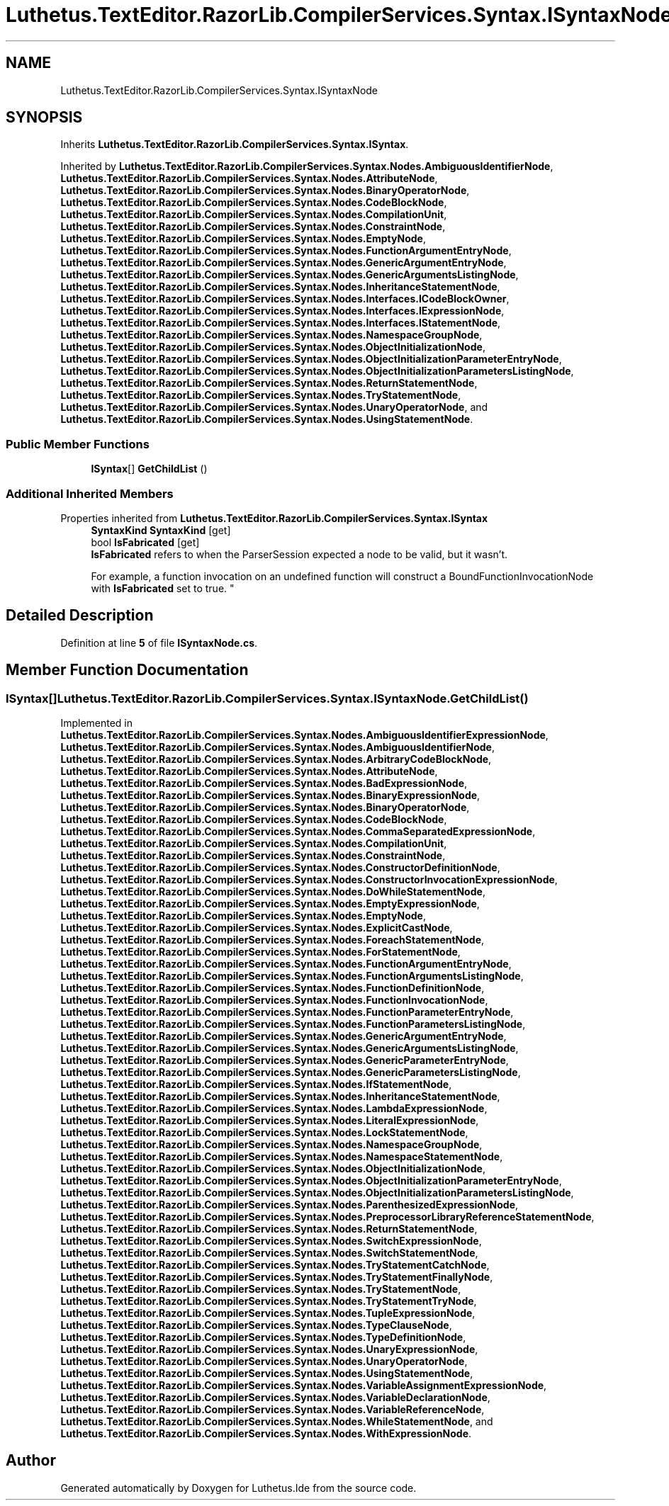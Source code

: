 .TH "Luthetus.TextEditor.RazorLib.CompilerServices.Syntax.ISyntaxNode" 3 "Version 1.0.0" "Luthetus.Ide" \" -*- nroff -*-
.ad l
.nh
.SH NAME
Luthetus.TextEditor.RazorLib.CompilerServices.Syntax.ISyntaxNode
.SH SYNOPSIS
.br
.PP
.PP
Inherits \fBLuthetus\&.TextEditor\&.RazorLib\&.CompilerServices\&.Syntax\&.ISyntax\fP\&.
.PP
Inherited by \fBLuthetus\&.TextEditor\&.RazorLib\&.CompilerServices\&.Syntax\&.Nodes\&.AmbiguousIdentifierNode\fP, \fBLuthetus\&.TextEditor\&.RazorLib\&.CompilerServices\&.Syntax\&.Nodes\&.AttributeNode\fP, \fBLuthetus\&.TextEditor\&.RazorLib\&.CompilerServices\&.Syntax\&.Nodes\&.BinaryOperatorNode\fP, \fBLuthetus\&.TextEditor\&.RazorLib\&.CompilerServices\&.Syntax\&.Nodes\&.CodeBlockNode\fP, \fBLuthetus\&.TextEditor\&.RazorLib\&.CompilerServices\&.Syntax\&.Nodes\&.CompilationUnit\fP, \fBLuthetus\&.TextEditor\&.RazorLib\&.CompilerServices\&.Syntax\&.Nodes\&.ConstraintNode\fP, \fBLuthetus\&.TextEditor\&.RazorLib\&.CompilerServices\&.Syntax\&.Nodes\&.EmptyNode\fP, \fBLuthetus\&.TextEditor\&.RazorLib\&.CompilerServices\&.Syntax\&.Nodes\&.FunctionArgumentEntryNode\fP, \fBLuthetus\&.TextEditor\&.RazorLib\&.CompilerServices\&.Syntax\&.Nodes\&.GenericArgumentEntryNode\fP, \fBLuthetus\&.TextEditor\&.RazorLib\&.CompilerServices\&.Syntax\&.Nodes\&.GenericArgumentsListingNode\fP, \fBLuthetus\&.TextEditor\&.RazorLib\&.CompilerServices\&.Syntax\&.Nodes\&.InheritanceStatementNode\fP, \fBLuthetus\&.TextEditor\&.RazorLib\&.CompilerServices\&.Syntax\&.Nodes\&.Interfaces\&.ICodeBlockOwner\fP, \fBLuthetus\&.TextEditor\&.RazorLib\&.CompilerServices\&.Syntax\&.Nodes\&.Interfaces\&.IExpressionNode\fP, \fBLuthetus\&.TextEditor\&.RazorLib\&.CompilerServices\&.Syntax\&.Nodes\&.Interfaces\&.IStatementNode\fP, \fBLuthetus\&.TextEditor\&.RazorLib\&.CompilerServices\&.Syntax\&.Nodes\&.NamespaceGroupNode\fP, \fBLuthetus\&.TextEditor\&.RazorLib\&.CompilerServices\&.Syntax\&.Nodes\&.ObjectInitializationNode\fP, \fBLuthetus\&.TextEditor\&.RazorLib\&.CompilerServices\&.Syntax\&.Nodes\&.ObjectInitializationParameterEntryNode\fP, \fBLuthetus\&.TextEditor\&.RazorLib\&.CompilerServices\&.Syntax\&.Nodes\&.ObjectInitializationParametersListingNode\fP, \fBLuthetus\&.TextEditor\&.RazorLib\&.CompilerServices\&.Syntax\&.Nodes\&.ReturnStatementNode\fP, \fBLuthetus\&.TextEditor\&.RazorLib\&.CompilerServices\&.Syntax\&.Nodes\&.TryStatementNode\fP, \fBLuthetus\&.TextEditor\&.RazorLib\&.CompilerServices\&.Syntax\&.Nodes\&.UnaryOperatorNode\fP, and \fBLuthetus\&.TextEditor\&.RazorLib\&.CompilerServices\&.Syntax\&.Nodes\&.UsingStatementNode\fP\&.
.SS "Public Member Functions"

.in +1c
.ti -1c
.RI "\fBISyntax\fP[] \fBGetChildList\fP ()"
.br
.in -1c
.SS "Additional Inherited Members"


Properties inherited from \fBLuthetus\&.TextEditor\&.RazorLib\&.CompilerServices\&.Syntax\&.ISyntax\fP
.in +1c
.ti -1c
.RI "\fBSyntaxKind\fP \fBSyntaxKind\fP\fR [get]\fP"
.br
.ti -1c
.RI "bool \fBIsFabricated\fP\fR [get]\fP"
.br
.RI "\fBIsFabricated\fP refers to when the ParserSession expected a node to be valid, but it wasn't\&.
.br

.br
For example, a function invocation on an undefined function will construct a BoundFunctionInvocationNode with \fBIsFabricated\fP set to true\&. "
.in -1c
.SH "Detailed Description"
.PP 
Definition at line \fB5\fP of file \fBISyntaxNode\&.cs\fP\&.
.SH "Member Function Documentation"
.PP 
.SS "\fBISyntax\fP[] Luthetus\&.TextEditor\&.RazorLib\&.CompilerServices\&.Syntax\&.ISyntaxNode\&.GetChildList ()"

.PP
Implemented in \fBLuthetus\&.TextEditor\&.RazorLib\&.CompilerServices\&.Syntax\&.Nodes\&.AmbiguousIdentifierExpressionNode\fP, \fBLuthetus\&.TextEditor\&.RazorLib\&.CompilerServices\&.Syntax\&.Nodes\&.AmbiguousIdentifierNode\fP, \fBLuthetus\&.TextEditor\&.RazorLib\&.CompilerServices\&.Syntax\&.Nodes\&.ArbitraryCodeBlockNode\fP, \fBLuthetus\&.TextEditor\&.RazorLib\&.CompilerServices\&.Syntax\&.Nodes\&.AttributeNode\fP, \fBLuthetus\&.TextEditor\&.RazorLib\&.CompilerServices\&.Syntax\&.Nodes\&.BadExpressionNode\fP, \fBLuthetus\&.TextEditor\&.RazorLib\&.CompilerServices\&.Syntax\&.Nodes\&.BinaryExpressionNode\fP, \fBLuthetus\&.TextEditor\&.RazorLib\&.CompilerServices\&.Syntax\&.Nodes\&.BinaryOperatorNode\fP, \fBLuthetus\&.TextEditor\&.RazorLib\&.CompilerServices\&.Syntax\&.Nodes\&.CodeBlockNode\fP, \fBLuthetus\&.TextEditor\&.RazorLib\&.CompilerServices\&.Syntax\&.Nodes\&.CommaSeparatedExpressionNode\fP, \fBLuthetus\&.TextEditor\&.RazorLib\&.CompilerServices\&.Syntax\&.Nodes\&.CompilationUnit\fP, \fBLuthetus\&.TextEditor\&.RazorLib\&.CompilerServices\&.Syntax\&.Nodes\&.ConstraintNode\fP, \fBLuthetus\&.TextEditor\&.RazorLib\&.CompilerServices\&.Syntax\&.Nodes\&.ConstructorDefinitionNode\fP, \fBLuthetus\&.TextEditor\&.RazorLib\&.CompilerServices\&.Syntax\&.Nodes\&.ConstructorInvocationExpressionNode\fP, \fBLuthetus\&.TextEditor\&.RazorLib\&.CompilerServices\&.Syntax\&.Nodes\&.DoWhileStatementNode\fP, \fBLuthetus\&.TextEditor\&.RazorLib\&.CompilerServices\&.Syntax\&.Nodes\&.EmptyExpressionNode\fP, \fBLuthetus\&.TextEditor\&.RazorLib\&.CompilerServices\&.Syntax\&.Nodes\&.EmptyNode\fP, \fBLuthetus\&.TextEditor\&.RazorLib\&.CompilerServices\&.Syntax\&.Nodes\&.ExplicitCastNode\fP, \fBLuthetus\&.TextEditor\&.RazorLib\&.CompilerServices\&.Syntax\&.Nodes\&.ForeachStatementNode\fP, \fBLuthetus\&.TextEditor\&.RazorLib\&.CompilerServices\&.Syntax\&.Nodes\&.ForStatementNode\fP, \fBLuthetus\&.TextEditor\&.RazorLib\&.CompilerServices\&.Syntax\&.Nodes\&.FunctionArgumentEntryNode\fP, \fBLuthetus\&.TextEditor\&.RazorLib\&.CompilerServices\&.Syntax\&.Nodes\&.FunctionArgumentsListingNode\fP, \fBLuthetus\&.TextEditor\&.RazorLib\&.CompilerServices\&.Syntax\&.Nodes\&.FunctionDefinitionNode\fP, \fBLuthetus\&.TextEditor\&.RazorLib\&.CompilerServices\&.Syntax\&.Nodes\&.FunctionInvocationNode\fP, \fBLuthetus\&.TextEditor\&.RazorLib\&.CompilerServices\&.Syntax\&.Nodes\&.FunctionParameterEntryNode\fP, \fBLuthetus\&.TextEditor\&.RazorLib\&.CompilerServices\&.Syntax\&.Nodes\&.FunctionParametersListingNode\fP, \fBLuthetus\&.TextEditor\&.RazorLib\&.CompilerServices\&.Syntax\&.Nodes\&.GenericArgumentEntryNode\fP, \fBLuthetus\&.TextEditor\&.RazorLib\&.CompilerServices\&.Syntax\&.Nodes\&.GenericArgumentsListingNode\fP, \fBLuthetus\&.TextEditor\&.RazorLib\&.CompilerServices\&.Syntax\&.Nodes\&.GenericParameterEntryNode\fP, \fBLuthetus\&.TextEditor\&.RazorLib\&.CompilerServices\&.Syntax\&.Nodes\&.GenericParametersListingNode\fP, \fBLuthetus\&.TextEditor\&.RazorLib\&.CompilerServices\&.Syntax\&.Nodes\&.IfStatementNode\fP, \fBLuthetus\&.TextEditor\&.RazorLib\&.CompilerServices\&.Syntax\&.Nodes\&.InheritanceStatementNode\fP, \fBLuthetus\&.TextEditor\&.RazorLib\&.CompilerServices\&.Syntax\&.Nodes\&.LambdaExpressionNode\fP, \fBLuthetus\&.TextEditor\&.RazorLib\&.CompilerServices\&.Syntax\&.Nodes\&.LiteralExpressionNode\fP, \fBLuthetus\&.TextEditor\&.RazorLib\&.CompilerServices\&.Syntax\&.Nodes\&.LockStatementNode\fP, \fBLuthetus\&.TextEditor\&.RazorLib\&.CompilerServices\&.Syntax\&.Nodes\&.NamespaceGroupNode\fP, \fBLuthetus\&.TextEditor\&.RazorLib\&.CompilerServices\&.Syntax\&.Nodes\&.NamespaceStatementNode\fP, \fBLuthetus\&.TextEditor\&.RazorLib\&.CompilerServices\&.Syntax\&.Nodes\&.ObjectInitializationNode\fP, \fBLuthetus\&.TextEditor\&.RazorLib\&.CompilerServices\&.Syntax\&.Nodes\&.ObjectInitializationParameterEntryNode\fP, \fBLuthetus\&.TextEditor\&.RazorLib\&.CompilerServices\&.Syntax\&.Nodes\&.ObjectInitializationParametersListingNode\fP, \fBLuthetus\&.TextEditor\&.RazorLib\&.CompilerServices\&.Syntax\&.Nodes\&.ParenthesizedExpressionNode\fP, \fBLuthetus\&.TextEditor\&.RazorLib\&.CompilerServices\&.Syntax\&.Nodes\&.PreprocessorLibraryReferenceStatementNode\fP, \fBLuthetus\&.TextEditor\&.RazorLib\&.CompilerServices\&.Syntax\&.Nodes\&.ReturnStatementNode\fP, \fBLuthetus\&.TextEditor\&.RazorLib\&.CompilerServices\&.Syntax\&.Nodes\&.SwitchExpressionNode\fP, \fBLuthetus\&.TextEditor\&.RazorLib\&.CompilerServices\&.Syntax\&.Nodes\&.SwitchStatementNode\fP, \fBLuthetus\&.TextEditor\&.RazorLib\&.CompilerServices\&.Syntax\&.Nodes\&.TryStatementCatchNode\fP, \fBLuthetus\&.TextEditor\&.RazorLib\&.CompilerServices\&.Syntax\&.Nodes\&.TryStatementFinallyNode\fP, \fBLuthetus\&.TextEditor\&.RazorLib\&.CompilerServices\&.Syntax\&.Nodes\&.TryStatementNode\fP, \fBLuthetus\&.TextEditor\&.RazorLib\&.CompilerServices\&.Syntax\&.Nodes\&.TryStatementTryNode\fP, \fBLuthetus\&.TextEditor\&.RazorLib\&.CompilerServices\&.Syntax\&.Nodes\&.TupleExpressionNode\fP, \fBLuthetus\&.TextEditor\&.RazorLib\&.CompilerServices\&.Syntax\&.Nodes\&.TypeClauseNode\fP, \fBLuthetus\&.TextEditor\&.RazorLib\&.CompilerServices\&.Syntax\&.Nodes\&.TypeDefinitionNode\fP, \fBLuthetus\&.TextEditor\&.RazorLib\&.CompilerServices\&.Syntax\&.Nodes\&.UnaryExpressionNode\fP, \fBLuthetus\&.TextEditor\&.RazorLib\&.CompilerServices\&.Syntax\&.Nodes\&.UnaryOperatorNode\fP, \fBLuthetus\&.TextEditor\&.RazorLib\&.CompilerServices\&.Syntax\&.Nodes\&.UsingStatementNode\fP, \fBLuthetus\&.TextEditor\&.RazorLib\&.CompilerServices\&.Syntax\&.Nodes\&.VariableAssignmentExpressionNode\fP, \fBLuthetus\&.TextEditor\&.RazorLib\&.CompilerServices\&.Syntax\&.Nodes\&.VariableDeclarationNode\fP, \fBLuthetus\&.TextEditor\&.RazorLib\&.CompilerServices\&.Syntax\&.Nodes\&.VariableReferenceNode\fP, \fBLuthetus\&.TextEditor\&.RazorLib\&.CompilerServices\&.Syntax\&.Nodes\&.WhileStatementNode\fP, and \fBLuthetus\&.TextEditor\&.RazorLib\&.CompilerServices\&.Syntax\&.Nodes\&.WithExpressionNode\fP\&.

.SH "Author"
.PP 
Generated automatically by Doxygen for Luthetus\&.Ide from the source code\&.
